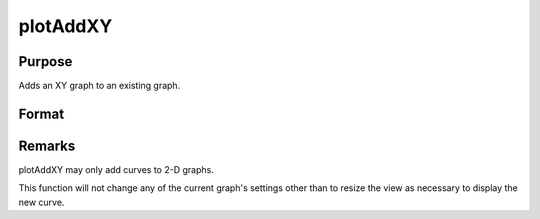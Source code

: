 
plotAddXY
==============================================

Purpose
----------------

Adds an XY graph to an existing graph.

Format
----------------
.. function:: plotAddXY(myPlot, x, y) 
			              plotAddXY(x, y)

    :param myPlot: 
    :type myPlot: A plotControl structure

    :param x:  Each column contains the
        X values for a particular line.
    :type x: Nx1 or NxM matrix

    :param y:  Each column contains the
        Y values for a particular line.
    :type y: Nx1 or NxM matrix



Remarks
-------

plotAddXY may only add curves to 2-D graphs.

This function will not change any of the current graph's settings other
than to resize the view as necessary to display the new curve.

